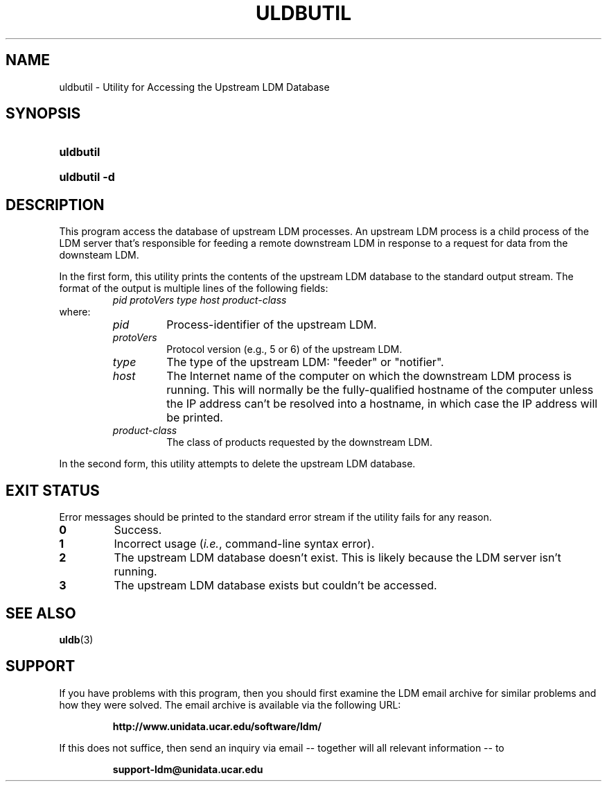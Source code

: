 .TH ULDBUTIL 1 "2012-08-21"
.SH NAME
uldbutil \- Utility for Accessing the Upstream LDM Database
.SH SYNOPSIS
.HP
.B
uldbutil
.HP
.B
uldbutil -d
.SH DESCRIPTION
.PP
This program access the database of upstream LDM processes. An upstream LDM
process is a child process of the LDM server that's responsible for feeding
a remote downstream LDM in response to a request for data from the downsteam
LDM.
.PP
In the first form, this utility prints the contents of the upstream LDM database to the standard
output stream. The format of the output is multiple lines of the following
fields:
.RS
.I
pid protoVers type host product-class
.RE
where:
.RS
.TP
.I
pid
Process-identifier of the upstream LDM.
.TP
.I
protoVers
Protocol version (e.g., 5 or 6) of the upstream LDM.
.TP
.I
type
The type of the upstream LDM: "feeder" or "notifier".
.TP
.I
host
The Internet name of the computer on which the downstream LDM process is
running. This will normally be the fully-qualified hostname of the computer
unless the IP address can't be resolved into a hostname, in which case the IP
address will be printed.
.TP
.I
product-class
The class of products requested by the downstream LDM. 
.RE
.PP
In the second form, this utility attempts to delete the upstream LDM 
database.
.SH EXIT STATUS
.PP
Error messages should be printed to the standard error stream if the utility
fails for any reason.
.TP
.B 0
Success.
.TP
.B 1
Incorrect usage (\fIi.e.\fP, command-line syntax error).
.TP
.B 2
The upstream LDM database doesn't exist.  This is likely because the LDM
server isn't running.
.TP
.B 3
The upstream LDM database exists but couldn't be accessed.
.SH "SEE ALSO"
.BR uldb (3)
.SH SUPPORT
.LP
If you have problems with this program, then you should first examine the 
LDM email archive for similar problems and how they were solved.
The email archive is available via the following URL:
.sp
.RS
\fBhttp://www.unidata.ucar.edu/software/ldm/\fP
.RE
.sp
If this does not suffice, then send an inquiry via email -- together will 
all relevant information -- to
.sp
.RS
\fBsupport-ldm@unidata.ucar.edu\fP
.RE

